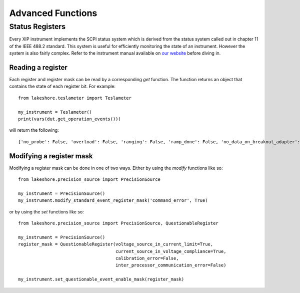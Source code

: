 .. _advanced:

Advanced Functions
==================
Status Registers
----------------
Every XIP instrument implements the SCPI status system which is derived from the status system called out in chapter 11 of the IEEE 488.2 standard. This system is useful for efficiently monitoring the state of an instrument. However the system is also fairly complex. Refer to the instrument manual available on `our website`_ before diving in.

.. _our website: https://www.lakeshore.com

Reading a register
~~~~~~~~~~~~~~~~~~
Each register and register mask can be read by a corresponding *get* function. The function returns an object that contains the state of each register bit. For example::

    from lakeshore.teslameter import Teslameter

    my_instrument = Teslameter()
    print(vars(dut.get_operation_events()))

will return the following::

    {'no_probe': False, 'overload': False, 'ranging': False, 'ramp_done': False, 'no_data_on_breakout_adapter': False}

Modifying a register mask
~~~~~~~~~~~~~~~~~~~~~~~~~
Modifying a register mask can be done in one of two ways. Either by using the *modify* functions like so::

    from lakeshore.precision_source import PrecisionSource

    my_instrument = PrecisionSource()
    my_instrument.modify_standard_event_register_mask('command_error', True)

or by using the *set* functions like so::

    from lakeshore.precision_source import PrecisionSource, QuestionableRegister

    my_instrument = PrecisionSource()
    register_mask = QuestionableRegister(voltage_source_in_current_limit=True,
                                         current_source_in_voltage_compliance=True,
                                         calibration_error=False,
                                         inter_processor_communication_error=False)

    my_instrument.set_questionable_event_enable_mask(register_mask)

